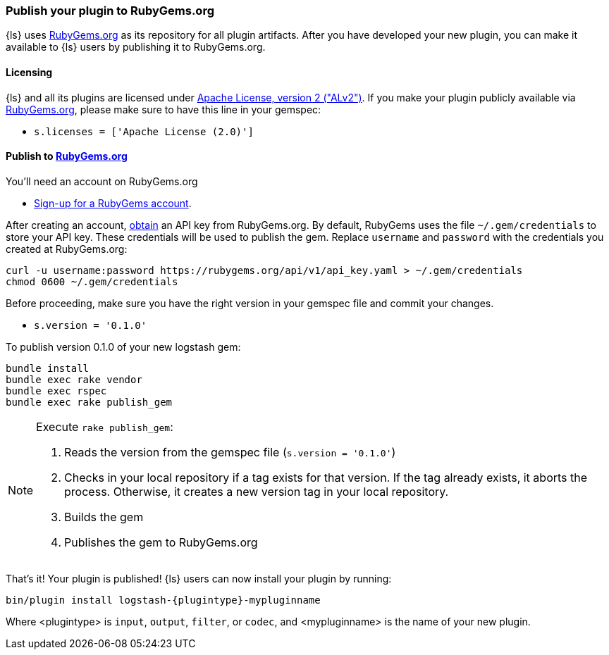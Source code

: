 [[publish-plugin]]
=== Publish your plugin to RubyGems.org

{ls} uses http://rubygems.org[RubyGems.org] as its repository for all plugin artifacts. 
After you have developed your new plugin, you can make it available to
{ls} users by publishing it to RubyGems.org.

==== Licensing
{ls} and all its plugins are licensed under
https://github.com/elasticsearch/logstash/blob/main/LICENSE[Apache License, version 2 ("ALv2")].
If you make your plugin publicly available via http://rubygems.org[RubyGems.org],
please make sure to have this line in your gemspec:

* `s.licenses = ['Apache License (2.0)']`

==== Publish to http://rubygems.org[RubyGems.org]

You’ll need an account on RubyGems.org

* https://rubygems.org/sign_up[Sign-up for a RubyGems account].

After creating an account,
http://guides.rubygems.org/rubygems-org-api/#api-authorization[obtain] an API
key from RubyGems.org. By default, RubyGems uses the file `~/.gem/credentials`
to store your API key. These credentials will be used to publish the gem.
Replace `username` and `password` with the credentials you created at
RubyGems.org:

[source,sh]
----------------------------------
curl -u username:password https://rubygems.org/api/v1/api_key.yaml > ~/.gem/credentials
chmod 0600 ~/.gem/credentials
----------------------------------

Before proceeding, make sure you have the right version in your gemspec file
and commit your changes.

* `s.version = '0.1.0'`

To publish version 0.1.0 of your new logstash gem:

[source,sh]
----------------------------------
bundle install
bundle exec rake vendor
bundle exec rspec
bundle exec rake publish_gem
----------------------------------

[NOTE]
========
Execute `rake publish_gem`:

. Reads the version from the gemspec file (`s.version = '0.1.0'`)
. Checks in your local repository if a tag exists for that version. If the tag
already exists, it aborts the process. Otherwise, it creates a new version tag
in your local repository.
. Builds the gem
. Publishes the gem to RubyGems.org
========

That's it! Your plugin is published! {ls} users can now install your plugin
by running:

[source,sh]
[subs="attributes"]
----------------------------------
bin/plugin install logstash-{plugintype}-mypluginname
----------------------------------

Where <plugintype> is `input`, `output`, `filter`, or `codec`, and
<mypluginname> is the name of your new plugin.

